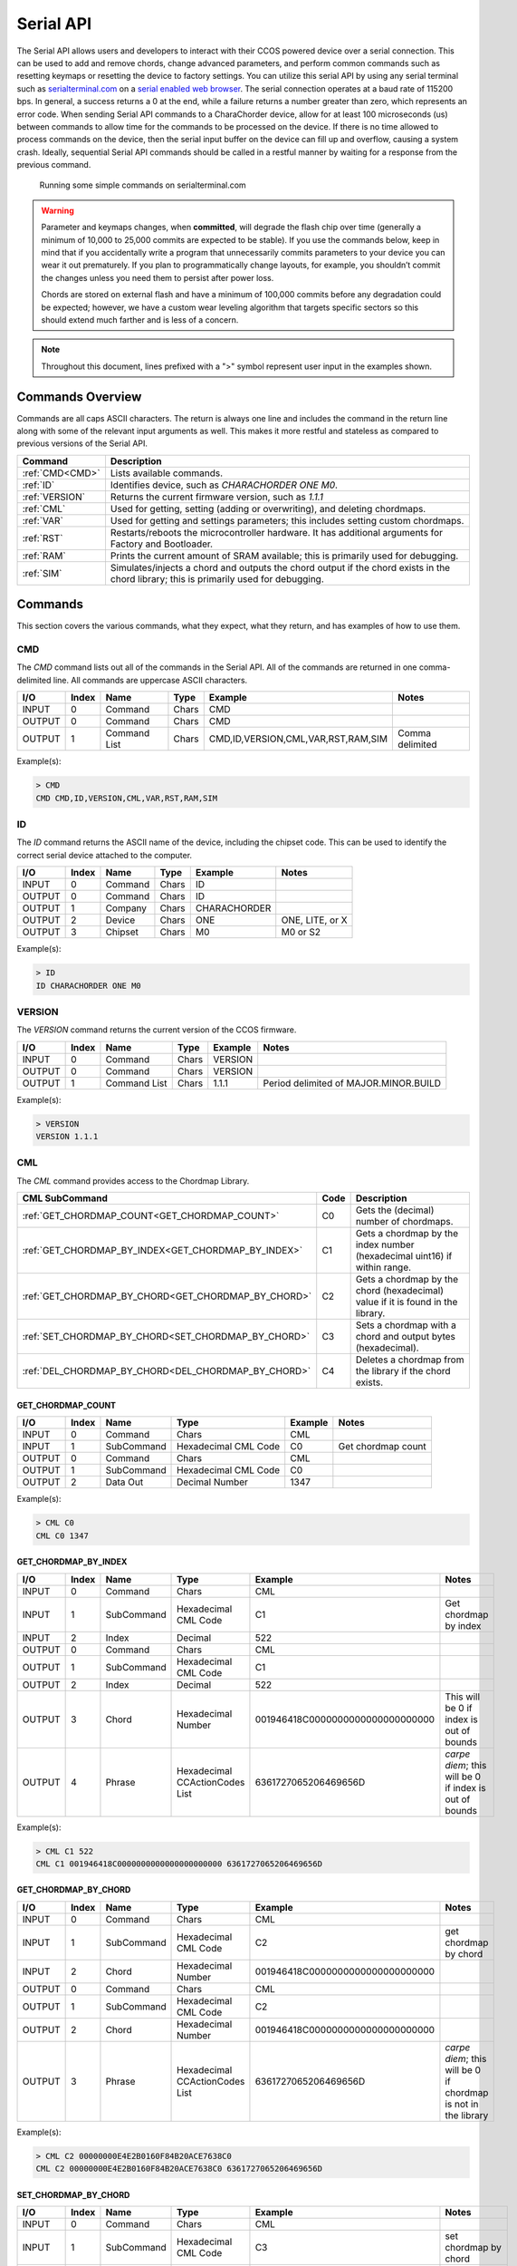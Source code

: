 Serial API
==========

The Serial API allows users and developers to interact with their CCOS powered device over a serial connection.  This can be used to add and remove chords, change advanced parameters, and perform common commands such as resetting keymaps or resetting the device to factory settings. You can utilize this serial API by using any serial terminal such as `serialterminal.com <https://www.serialterminal.com/>`_ on a `serial enabled web browser <https://caniuse.com/web-serial>`_. The serial connection operates at a baud rate of 115200 bps. In general, a success returns a 0 at the end, while a failure returns a number greater than zero, which represents an error code. When sending Serial API commands to a CharaChorder device, allow for at least 100 microseconds (us) between commands to allow time for the commands to be processed on the device. If there is no time allowed to process commands on the device, then the serial input buffer on the device can fill up and overflow, causing a system crash. Ideally, sequential Serial API commands should be called in a restful manner by waiting for a response from the previous command.

.. figure:: /assets/serial/serialterminal.png
  :alt: Running some simple commands on serialterminal.com

  Running some simple commands on serialterminal.com

.. warning::
   Parameter and keymaps changes, when **committed**, will degrade the flash chip over time (generally a minimum of 10,000 to 25,000 commits are expected to be stable). If you use the commands below, keep in mind that if you accidentally write a program that unnecessarily commits parameters to your device you can wear it out prematurely.  If you plan to programmatically change layouts, for example, you shouldn’t commit the changes unless you need them to persist after power loss. 

   Chords are stored on external flash and have a minimum of 100,000 commits before any degradation could be expected; however, we have a custom wear leveling algorithm that targets specific sectors so this should extend much farther and is less of a concern.

.. note::
   Throughout this document, lines prefixed with a ">" symbol represent user input in the examples shown.

Commands Overview
-----------------

Commands are all caps ASCII characters. The return is always one line and includes the command in the return line along with some of the relevant input arguments as well. This makes it more restful and stateless as compared to previous versions of the Serial API. 

.. csv-table::
   :header: "Command", "Description"

   ":ref:`CMD<CMD>`", "Lists available commands."
   ":ref:`ID`", "Identifies device, such as `CHARACHORDER ONE M0`."
   ":ref:`VERSION`", "Returns the current firmware version, such as `1.1.1`"
   ":ref:`CML`", "Used for getting, setting (adding or overwriting), and deleting chordmaps."
   ":ref:`VAR`", "Used for getting and settings parameters; this includes setting custom chordmaps."
   ":ref:`RST`", "Restarts/reboots the microcontroller hardware. It has additional arguments for Factory and Bootloader."
   ":ref:`RAM`", "Prints the current amount of SRAM available; this is primarily used for debugging."
   ":ref:`SIM`", "Simulates/injects a chord and outputs the chord output if the chord exists in the chord library; this is primarily used for debugging."

Commands
-----------------
This section covers the various commands, what they expect, what they return, and has examples of how to use them. 

CMD
~~~

The `CMD` command lists out all of the commands in the Serial API. All of the commands are returned in one comma-delimited line. All commands are uppercase ASCII characters.

.. csv-table::
   :header: "I/O","Index","Name","Type","Example","Notes"

   "INPUT",  "0", "Command", "Chars", "CMD"
   "OUTPUT", "0", "Command", "Chars", "CMD"
   "OUTPUT", "1", "Command List", "Chars", "CMD,ID,VERSION,CML,VAR,RST,RAM,SIM","Comma delimited"

Example(s): 

.. code-block:: none

   > CMD
   CMD CMD,ID,VERSION,CML,VAR,RST,RAM,SIM

ID
~~~

The `ID` command returns the ASCII name of the device, including the chipset code. This can be used to identify the correct serial device
attached to the computer.

.. csv-table::
   :header: "I/O","Index","Name","Type","Example","Notes"

   "INPUT","0","Command","Chars","ID",""
   "OUTPUT","0","Command","Chars","ID",""
   "OUTPUT","1","Company","Chars","CHARACHORDER",""
   "OUTPUT","2","Device","Chars","ONE","ONE, LITE, or X"
   "OUTPUT","3","Chipset","Chars","M0","M0 or S2" 

Example(s):

.. code-block:: none

   > ID
   ID CHARACHORDER ONE M0


VERSION
~~~~~~~

The `VERSION` command returns the current version of the CCOS firmware.

.. csv-table::
   :header: "I/O","Index","Name","Type","Example","Notes"

   "INPUT","0","Command","Chars","VERSION",""
   "OUTPUT","0","Command","Chars","VERSION",""
   "OUTPUT","1","Command List","Chars","1.1.1","Period delimited of MAJOR.MINOR.BUILD"

Example(s): 

.. code-block:: none

   > VERSION
   VERSION 1.1.1

CML
~~~

The `CML` command provides access to the Chordmap Library.

.. csv-table::
   :header: "CML SubCommand","Code","Description"

   ":ref:`GET_CHORDMAP_COUNT<GET_CHORDMAP_COUNT>`","C0","Gets the (decimal) number of chordmaps."
   ":ref:`GET_CHORDMAP_BY_INDEX<GET_CHORDMAP_BY_INDEX>`","C1","Gets a chordmap by the index number (hexadecimal uint16) if within range."
   ":ref:`GET_CHORDMAP_BY_CHORD<GET_CHORDMAP_BY_CHORD>`","C2","Gets a chordmap by the chord (hexadecimal) value if it is found in the library."
   ":ref:`SET_CHORDMAP_BY_CHORD<SET_CHORDMAP_BY_CHORD>`","C3","Sets a chordmap with a chord and output bytes (hexadecimal)."
   ":ref:`DEL_CHORDMAP_BY_CHORD<DEL_CHORDMAP_BY_CHORD>`","C4","Deletes a chordmap from the library if the chord exists."

GET_CHORDMAP_COUNT
^^^^^^^^^^^^^^^^^^

.. csv-table::
   :header: "I/O","Index","Name","Type","Example","Notes"

   "INPUT","0","Command","Chars","CML",""
   "INPUT","1","SubCommand","Hexadecimal CML Code","C0","Get chordmap count"
   "OUTPUT","0","Command","Chars","CML",""
   "OUTPUT","1","SubCommand","Hexadecimal CML Code","C0",""
   "OUTPUT","2","Data Out","Decimal Number","1347",""

Example(s):

.. code-block:: none

   > CML C0
   CML C0 1347

GET_CHORDMAP_BY_INDEX
^^^^^^^^^^^^^^^^^^^^^

.. csv-table::
   :header: "I/O","Index","Name","Type","Example","Notes"

   "INPUT","0","Command","Chars","CML",""
   "INPUT","1","SubCommand","Hexadecimal CML Code","C1","Get chordmap by index"
   "INPUT","2","Index","Decimal","522",""
   "OUTPUT","0","Command","Chars","CML",""
   "OUTPUT","1","SubCommand","Hexadecimal CML Code","C1",""
   "OUTPUT","2","Index","Decimal","522",""
   "OUTPUT","3","Chord","Hexadecimal Number","001946418C0000000000000000000000","This will be 0 if index is out of bounds"
   "OUTPUT","4","Phrase","Hexadecimal CCActionCodes List","6361727065206469656D","`carpe diem`; this will be 0 if index is out of bounds"

Example(s):

.. code-block:: none

   > CML C1 522
   CML C1 001946418C0000000000000000000000 6361727065206469656D

GET_CHORDMAP_BY_CHORD
^^^^^^^^^^^^^^^^^^^^^

.. csv-table::
   :header: "I/O","Index","Name","Type","Example","Notes"

   "INPUT","0","Command","Chars","CML",""
   "INPUT","1","SubCommand","Hexadecimal CML Code","C2","get chordmap by chord"
   "INPUT","2","Chord","Hexadecimal Number","001946418C0000000000000000000000",""
   "OUTPUT","0","Command","Chars","CML",""
   "OUTPUT","1","SubCommand","Hexadecimal CML Code","C2",""
   "OUTPUT","2","Chord","Hexadecimal Number","001946418C0000000000000000000000",""
   "OUTPUT","3","Phrase","Hexadecimal CCActionCodes List","6361727065206469656D","`carpe diem`; this will be 0 if chordmap is not in the library"

Example(s):

.. code-block:: none

   > CML C2 00000000E4E2B0160F84B20ACE7638C0
   CML C2 00000000E4E2B0160F84B20ACE7638C0 6361727065206469656D

SET_CHORDMAP_BY_CHORD
^^^^^^^^^^^^^^^^^^^^^

.. csv-table::
   :header: "I/O","Index","Name","Type","Example","Notes"

   "INPUT","0","Command","Chars","CML",""
   "INPUT","1","SubCommand","Hexadecimal CML Code","C3","set chordmap by chord"
   "INPUT","2","Chord","Hexadecimal Number","001946418C0000000000000000000000",""
   "INPUT","3","Phrase","Hexadecimal CCActionCodes List","6361727065206469656D","`carpe diem`"
   "OUTPUT","0","Command","Chars","CML",""
   "OUTPUT","1","SubCommand","Hexadecimal CML Code","C3",""
   "OUTPUT","2","Chord","Hexadecimal Number","001946418C0000000000000000000000",""
   "OUTPUT","3","Phrase","Hexadecimal CCActionCodes List","6361727065206469656D","`carpe diem`; this will be 0 if there was a problem adding this chordmap to the library"
   "OUTPUT","4","Success","Boolean Number","0","This will be 0 on success, or greater than zero for an error if the chordmap did not exist or the deletion was unsuccessful"

Example(s):

.. code-block:: none

   > CML C3 00000000E4E2B0160F84B20ACE7638C0 6361727065206469656D
   CML C3 00000000E4E2B0160F84B20ACE7638C0 6361727065206469656D 0

DEL_CHORDMAP_BY_CHORD
^^^^^^^^^^^^^^^^^^^^^

.. csv-table::
   :header: "I/O","Index","Name","Type","Example","Notes"

   "INPUT","0","Command","Chars","CML",""
   "INPUT","1","SubCommand","Hexadecimal CML Code","C4","delete chordmap by chord"
   "INPUT","2","Chord","Hexadecimal Number","001946418C0000000000000000000000",""
   "OUTPUT","0","Command","Chars","CML",""
   "OUTPUT","1","SubCommand","Hexadecimal CML Code","C4",""
   "OUTPUT","2","Chord","Hexadecimal Number","001946418C0000000000000000000000","This will be 0 if the chordmap did not exist or the deletion was uns uccessful"
   "OUTPUT","3","Success","Boolean Number","0","This will be 0 on success, or greater than zero for an error if the chordmap did not exist or the deletion was unsuccessful"

Example(s):

.. code-block:: none

   > CML C4 00000000E4E2B0160F84B20ACE7638C0
   CML C4 00000000E4E2B0160F84B20ACE7638C0 0

VAR
~~~

The `VAR` command provides access to customizable parameters. This includes access to custom keymaps.

VAR Subcommands
^^^^^^^^^^^^^^^

.. csv-table::
   :header: "VAR SubCommand","Code","Description"

   ":ref:`CMD_VAR_COMMIT<CMD_VAR_COMMIT>`","B0","Commits any parameter changes to persistent memory."
   ":ref:`CMD_VAR_GET_PARAMETER<CMD_VAR_GET_PARAMETER>`","B1","Gets the value of a parameter."
   ":ref:`CMD_VAR_SET_PARAMETER<CMD_VAR_SET_PARAMETER>`","B2","Sets the value of a parameter."
   ":ref:`CMD_VAR_GET_KEYMAP<CMD_VAR_GET_KEYMAP>`","B3","Gets the value of a key in a keymap."
   ":ref:`CMD_VAR_SET_KEYMAP<CMD_VAR_SET_KEYMAP>`","B4","Sets the value of a key in a keymap."

Keymap codes
^^^^^^^^^^^^

.. csv-table::
   :header: "Keymap Codes","Code","Description"

   "Primary","A1","The default primary keymap. In the CharaChorder One this is called the Alpha keymap, while on the CharaChorder Lite this defaults to a Qwerty layout."
   "Secondary","A2","The default secondary keymap. In the CharaChorder One this is called the Num-shift keymap, while on the CharaChorder Lite this provides some additional function and numpad keys."
   "Tertiary","A3","The default tertiary keymap. In the CharaChorder One this is called the Function keymap, while on the CharaChorder Lite this is a copy of the secondary keymap."

Parameter codes
^^^^^^^^^^^^^^^

.. csv-table::
   :header: "Parameter Codes","Code","Description"

   "Enable Serial Header","1","boolean 0 or 1, default is 0"
   "Enable Serial Logging","2","boolean 0 or 1, default is 0"
   "Enable Serial Debugging","3","boolean 0 or 1, default is 0"
   "Enable Serial Raw","4","boolean 0 or 1, default is 0"
   "Enable Serial Chord","5","boolean 0 or 1, default is 0"
   "Enable Serial Keyboard","6","boolean 0 or 1, default is 0"
   "Enable Serial Mouse","7","boolean 0 or 1, default is 0"
   "Enable USB HID Keyboard","11","boolean 0 or 1, default is 1"
   "Enable Character Entry","12","boolean 0 or 1"
   "GUI-CTRL Swap Mode","13","boolean 0 or 1; 1 swaps keymap 0 and 1. (CCL only)"
   "Key Scan Duration","14","scan rate described in milliseconds; default is 2ms = 500Hz"
   "Key Debounce Press Duration","15","debounce time in milliseconds; default is 7ms on the One and 20ms on the Lite"
   "Key Debounce Release Duration","16","debounce time in milliseconds; default is 7ms on the One and 20ms on the Lite"
   "Keyboard Output Character Microsecond Delays","17","delay time in microseconds (one delay for press and again for release); default is 480us; max is 10240us; increments of 40us"
   "Enable USB HID Mouse","21","boolean 0 or 1; default is 1"
   "Slow Mouse Speed","22","pixels to move at the mouse poll rate; default for CC1 is 5 = 250px/s"
   "Fast Mouse Speed","23","pixels to move at the mouse poll rate; default for CC1 is 25 = 1250px/s"
   "Enable Active Mouse","24","boolean 0 or 1; moves mouse back and forth every 60s"
   "Mouse Scroll Speed","25","default is 1; polls at 1/4th the rate of the mouse move updates"
   "Mouse Poll Duration","26","poll rate described in milliseconds; default is 20ms = 50Hz"
   "Enable Chording","31","boolean 0 or 1"
   "Enable Chording Character Counter Timeout","32","boolean 0 or 1; default is 1"
   "Chording Character Counter Timeout Timer","33","0-255 deciseconds; default is 40 or 4.0 seconds"
   "Chord Detection Press Tolerance(ms)","34","1-50 milliseconds"
   "Chord Detection Release Tolerance(ms)","35","1-50 milliseconds"
   "Enable Spurring","41","boolean 0 or 1; default is 1"
   "Enable Spurring Character Counter Timeout","42","boolean 0 or 1; default is 1"
   "Spurring Character Counter Timeout Timer","43","0-255 seconds; default is 240"
   "Enable Arpeggiates","51","boolean 0 or 1; default is 1"
   "Arpeggiate Tolerance","54","in milliseconds; default 800ms"
   "Enable Compound Chording (coming soon)","61","boolean 0 or 1; default is 0"
   "Compound Tolerance","64","in milliseconds; default 1500ms"
   "LED Brightness","81","0-50 (CCL only); default is 5, which draws around 100 mA of current"
   "LED Color Code","82","Color Codes to be listed (CCL only)"
   "Enable LED Key Highlight (coming soon)","83","boolean 0 or 1"
   "Enable LEDs","84","boolean 0 or 1; default is 1"
   "Operating System","91",":ref:`Operating system codes<Operating system codes>` listed below"
   "Enable Realtime Feedback","92","boolean 0 or 1; default is 1"
   "Enable CharaChorder Ready on startup","93","boolean 0 or 1; default is 1"


Operating system codes
^^^^^^^^^^^^^^^^^^^^^^

.. csv-table::
   :header: "Operating System Codes","Code"

   "Windows","0"
   "Mac","1"
   "Linux","2"
   "iOS","3"
   "Android","4"
   "Unknown","255"

CMD_VAR_COMMIT
^^^^^^^^^^^^^^

.. csv-table::
   :header: "I/O","Index","Name","Type","Example","Notes"

   "INPUT","0","Command","Chars","VAR",""
   "INPUT","1","SubCommand","Hexadecimal VAR Code","B0","Commit p arameters to memory"
   "OUTPUT","0","Command","Chars","VAR",""
   "OUTPUT","1","SubCommand","Hexadecimal VAR Code","B0",""
   "OUTPUT","2","Success","Boolean Number","0","This will be 0 on success, or greater than zero for an error if there was a problem commiting"

Example(s):

.. code-block:: none

   > VAR B0
   VAR B0 1

CMD_VAR_GET_PARAMETER
^^^^^^^^^^^^^^^^^^^^^

.. csv-table::
   :header: "I/O","Index","Name","Type","Example","Notes"

   "INPUT","0","Command","Chars","VAR",""
   "INPUT","1","SubCommand","Hexadecimal VAR Code","B1","Get parameter value"
   "INPUT","2","Parameter Code","Decimal Parameter Code","2E",""
   "OUTPUT","0","Command","Chars","VAR",""
   "OUTPUT","1","SubCommand","Hexadecimal VAR Code","B1",""
   "OUTPUT","2","Parameter Code","Hexadecimal Parameter Code","2E",""
   "OUTPUT","3","Data Out","Decimal Number","38",""
   "OUTPUT","4","Success","Boolean Number","0","This will be 0 on success, or greater than zero for an error if the VAR Code or Parameter Code doesnt exist"

Example(s):

.. code-block:: none

   > VAR B1 2E
   VAR B1 2E 38 0

CMD_VAR_SET_PARAMETER
^^^^^^^^^^^^^^^^^^^^^

.. csv-table::
   :header: "I/O","Index","Name","Type","Example","Notes"

   "INPUT","0","Command","Chars","VAR",""
   "INPUT","1","SubCommand","Hexadecimal VAR Code","B2","Set parameter value"
   "INPUT","2","Parameter Code","Decimal Parameter Code","2E",""
   "INPUT","3","Data In","Decimal Number","46",""
   "OUTPUT","0","Command","Chars","VAR",""
   "OUTPUT","1","SubCommand","Hexadecimal VAR Code","B2",""
   "OUTPUT","2","Parameter Code","Hexadecimal Parameter Code","2E",""
   "OUTPUT","3","Data Out","Decimal Number","46","This will be a 00 (double zero) if the VAR Code or Parameter Code doesn't exist or the input value is out of range"
   "OUTPUT","4","Success","Boolean Number","0","This will be 0 on success, or greater than zero for an error if there was a problem"

Example(s):

.. code-block:: none

   > VAR B2 2E 46
   VAR B2 2E 46 0

CMD_VAR_GET_KEYMAP
^^^^^^^^^^^^^^^^^^^^^

.. csv-table::
   :header: "I/O","Index","Name","Type","Example","Notes"

   "INPUT","0","Command","Chars","VAR",""
   "INPUT","1","SubCommand","Hexadecimal VAR Code","B3","Get keymap parameter value"
   "INPUT","2","Keymap","Hexadecimal Keymap Code","A0",""
   "INPUT","3","Index","Decimal Number","24","For CC1, 0-89 are valid. For CCL, 0-66 are valid."
   "OUTPUT","0","Command","Chars","VAR",""
   "OUTPUT","1","SubCommand","Hexadecimal VAR Code","B3",""
   "OUTPUT","2","Keymap","Hexadecimal Keymap Code","A0",""
   "OUTPUT","3","Index","Decimal Number","24",""
   "OUTPUT","4","Action Id","Decimal Number","111","Valid action Ids range from 8 thru 2047."
   "OUTPUT","5","Success","Boolean Number","0","This will be 0 on success, or greater than zero for an error if either the Keymap Code or Index are out of range."

Example(s):

.. code-block:: none

   > VAR B3 A0 24
   VAR B3 A0 24 111 0

CMD_VAR_SET_KEYMAP
^^^^^^^^^^^^^^^^^^^^^

.. csv-table::
   :header: "I/O","Index","Name","Type","Example","Notes"
   
   "INPUT","0","Command","Chars","VAR",""
   "INPUT","1","SubCommand","Hexadecimal VAR Code","B4","Set keymap parameter value"
   "INPUT","2","Keymap","Hexadecimal Keymap Code","A0",""
   "INPUT","3","Index","Decimal Number","24","For CC1, 0-89 are valid. For CCL, 0-66 are"
   "INPUT","4","Action Id","Decimal Number","112","Valid action Ids range from 8 thru 2047."
   "OUTPUT","0","Command","Chars","VAR",""
   "OUTPUT","1","SubCommand","Hexadecimal VAR Code","B3",""
   "OUTPUT","2","Keymap","Hexadecimal Keymap Code","A0",""
   "OUTPUT","3","Index","Decimal Number","24",""
   "OUTPUT","4","Action Id","Decimal Number","112","Valid action Ids range from 8 thru 2047. Returns a 00 if either the Keymap Code or Index or Action Id are out of range."
   "OUTPUT","5","Success","Boolean Number","1","This will be 0 on success, or greater than zero for an error if the chordmap did not exist or the deletion was uns uccessful"

Example(s):

.. code-block:: none

   > VAR B2 A0 24 112
   VAR B2 A0 24 112 0

RST
~~~

The `RST` command restarts the CCOS device. This will most likely also break the current Serial connection, and a new connection will need to be made. If the `COMMIT` command has not been called before a `RESTART` command, then the device will revert to the last settings stored in the non-volatile memory.

.. csv-table::
   :header: "I/O","Index","Name","Type","Example","Notes"

   "INPUT","0","Command","Chars","RST",""
   "OUTPUT","0","Command","Chars","RST","Without optional command, this just restarts the device"
   "OUTPUT","1","SubCommand","Chars","BOOTLOADER","See full list of subcommands below"

RST SubCommands
^^^^^^^^^^^^^^^

.. csv-table::
   :header: "RST SubCommand","Notes"

   "RESTART","Restarts the microcontroller."
   "FACTORY","Performs a factory reset of the flash and emulated eeprom. During the process, the flash chip is erased."
   "BOOTLOADER","Restarts the device into a bootloader mode."
   "PARAMS","Resets the parameters to factory defaults and commits."
   "KEYMAPS","Resets the keymaps to the factory defaults and commits."
   "STARTER","Adds starter chordmaps. This does not clear the chordmap library, but adds to it, replacing those that have the same chord."
   "CLEARCML","Permanently deletes all the chordmaps stored in the device memory."
   "UPGRADECML","Attempts to upgrade chordmaps that the system detects are older."
   "FUNC","Adds back in functional chords such as CAPSLOCKS and Backspace-X chords."


RAM
~~~

The `RAM` command returns the current number of bytes availabe in SRAM. This is useful for debugging when there is a suspected heap or stack issue.

.. csv-table::
   :header: "I/O","Index","Name","Type","Example","Notes"

   "INPUT","0","Command","Chars","RAM",""
   "OUTPUT","0","Command","Chars","RAM",""
   "OUTPUT","1","Bytes Available","Decimal","425",""


Example(s):

.. code-block:: none

   > RAM
   RAM 425

SIM
~~~

The `SIM` command provides a way to inject a chord or key states to be processed by the device. This is primarily used for debugging.

.. csv-table::
   :header: "I/O","Index","Name","Type","Example","Notes"

   "INPUT","0","Command","Chars","SIM",""
   "INPUT","1","SubCommand","Chars","CHORD","CHORD or KEYSTATE; may change this to Hexadecimal codes"
   "INPUT","2","Data In","Hexadecimal Number","001946418C0000000000000000000000","Chords should be 32 characters"
   "OUTPUT","0","Command","Chars","SIM",""
   "OUTPUT","1","SubCommand","Chars","CHORD",""
   "OUTPUT","2","Data In","Hexadecimal Number","001946418C0000000000000000000000",""
   "OUTPUT","3","Data Out","Hexadecimal CCActionCodes List","6361727065206469656D","`carpe diem`"


Example(s): 

.. code-block:: none

   > SIM CHORD 001946418C0000000000000000000000
   SIM CHORD 001946418C0000000000000000000000 6361727065206469656D

.. code-block:: none

   > SIM CHORD 00000000E4E2B0160F84B20ACE7638C0
   SIM CHORD 00000000E4E2B0160F84B20ACE7638C0 0 # Returns a 0 if there is no chordmap in the library

